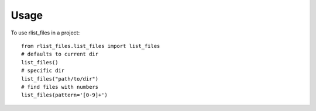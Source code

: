 =====
Usage
=====

To use rlist_files in a project::

    from rlist_files.list_files import list_files
    # defaults to current dir
    list_files()
    # specific dir
    list_files("path/to/dir")
    # find files with numbers
    list_files(pattern='[0-9]+')
